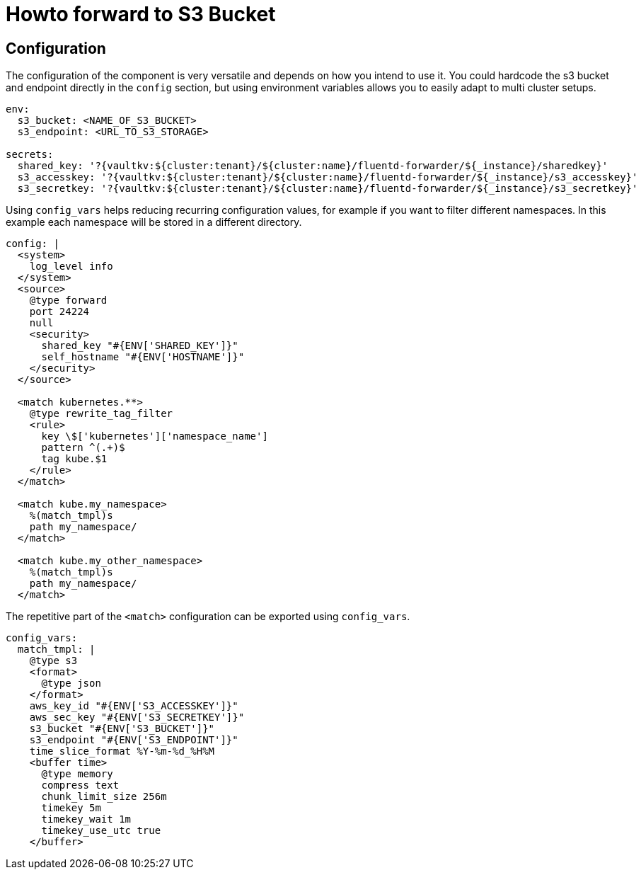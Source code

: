 = Howto forward to S3 Bucket

== Configuration

The configuration of the component is very versatile and depends on how you intend to use it.
You could hardcode the s3 bucket and endpoint directly in the `config` section, but using environment variables allows you to easily adapt to multi cluster setups.
[source,yaml]
----
env:
  s3_bucket: <NAME_OF_S3_BUCKET>
  s3_endpoint: <URL_TO_S3_STORAGE>

secrets:
  shared_key: '?{vaultkv:${cluster:tenant}/${cluster:name}/fluentd-forwarder/${_instance}/sharedkey}'
  s3_accesskey: '?{vaultkv:${cluster:tenant}/${cluster:name}/fluentd-forwarder/${_instance}/s3_accesskey}'
  s3_secretkey: '?{vaultkv:${cluster:tenant}/${cluster:name}/fluentd-forwarder/${_instance}/s3_secretkey}'
----

Using `config_vars` helps reducing recurring configuration values, for example if you want to filter different namespaces.
In this example each namespace will be stored in a different directory.
[source,yaml]
----
config: |
  <system>
    log_level info
  </system>
  <source>
    @type forward
    port 24224
    null
    <security>
      shared_key "#{ENV['SHARED_KEY']}"
      self_hostname "#{ENV['HOSTNAME']}"
    </security>
  </source>

  <match kubernetes.**>
    @type rewrite_tag_filter
    <rule>
      key \$['kubernetes']['namespace_name']
      pattern ^(.+)$
      tag kube.$1
    </rule>
  </match>

  <match kube.my_namespace>
    %(match_tmpl)s
    path my_namespace/
  </match>

  <match kube.my_other_namespace>
    %(match_tmpl)s
    path my_namespace/
  </match>
----

The repetitive part of the `<match>` configuration can be exported using `config_vars`.
[source,yaml]
----
config_vars:
  match_tmpl: |
    @type s3
    <format>
      @type json
    </format>
    aws_key_id "#{ENV['S3_ACCESSKEY']}"
    aws_sec_key "#{ENV['S3_SECRETKEY']}"
    s3_bucket "#{ENV['S3_BUCKET']}"
    s3_endpoint "#{ENV['S3_ENDPOINT']}"
    time_slice_format %Y-%m-%d_%H%M
    <buffer time>
      @type memory
      compress text
      chunk_limit_size 256m
      timekey 5m
      timekey_wait 1m
      timekey_use_utc true
    </buffer>
----
